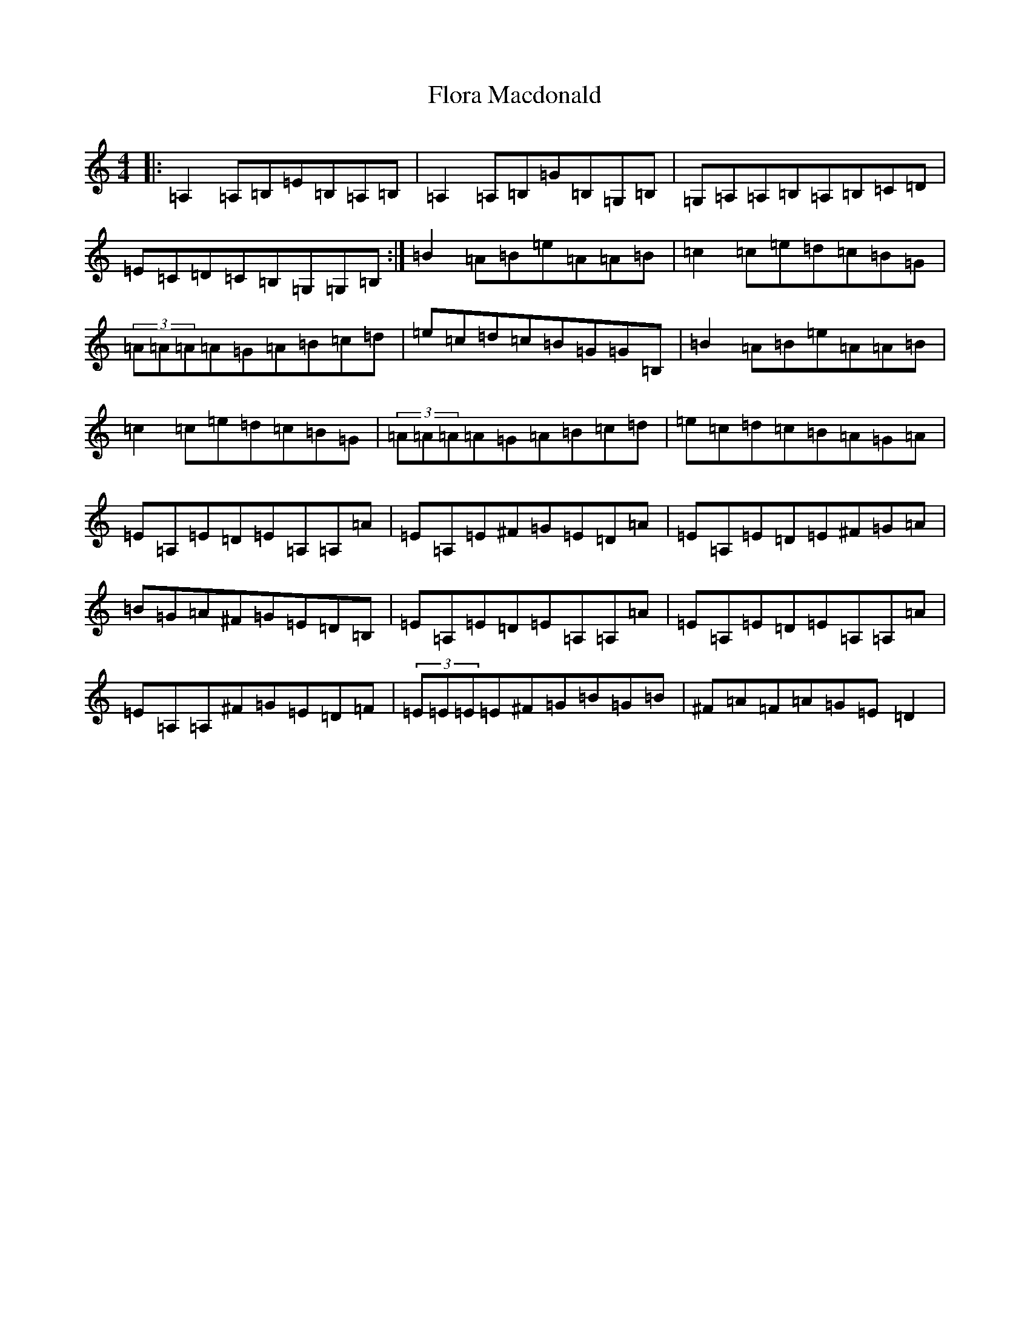 X: 6984
T: Flora Macdonald
S: https://thesession.org/tunes/2629#setting2629
R: reel
M:4/4
L:1/8
K: C Major
|:=A,2=A,=B,=E=B,=A,=B,|=A,2=A,=B,=G=B,=G,=B,|=G,=A,=A,=B,=A,=B,=C=D|=E=C=D=C=B,=G,=G,=B,:|=B2=A=B=e=A=A=B|=c2=c=e=d=c=B=G|(3=A=A=A=A=G=A=B=c=d|=e=c=d=c=B=G=G=B,|=B2=A=B=e=A=A=B|=c2=c=e=d=c=B=G|(3=A=A=A=A=G=A=B=c=d|=e=c=d=c=B=A=G=A|=E=A,=E=D=E=A,=A,=A|=E=A,=E^F=G=E=D=A|=E=A,=E=D=E^F=G=A|=B=G=A^F=G=E=D=B,|=E=A,=E=D=E=A,=A,=A|=E=A,=E=D=E=A,=A,=A|=E=A,=A,^F=G=E=D=F|(3=E=E=E=E^F=G=B=G=B|^F=A=F=A=G=E=D2|
